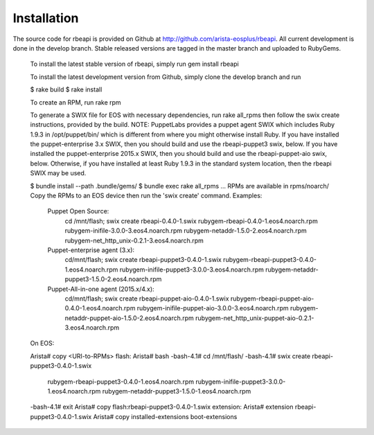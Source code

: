 Installation
============

.. contents:: :local:

The source code for rbeapi is provided on Github at http://github.com/arista-eosplus/rbeapi. All current development is done in the develop branch. Stable released versions are tagged in the master branch and uploaded to RubyGems.

    To install the latest stable version of rbeapi, simply run gem install rbeapi

    To install the latest development version from Github, simply clone the develop branch and run

    $ rake build
    $ rake install

    To create an RPM, run rake rpm

    To generate a SWIX file for EOS with necessary dependencies, run rake all_rpms then follow the swix create instructions, provided by the build. NOTE: PuppetLabs provides a puppet agent SWIX which includes Ruby 1.9.3 in /opt/puppet/bin/ which is different from where you might otherwise install Ruby. If you have installed the puppet-enterprise 3.x SWIX, then you should build and use the rbeapi-puppet3 swix, below. If you have installed the puppet-enterprise 2015.x SWIX, then you should build and use the rbeapi-puppet-aio swix, below. Otherwise, if you have installed at least Ruby 1.9.3 in the standard system location, then the rbeapi SWIX may be used.

    $ bundle install --path .bundle/gems/
    $ bundle exec rake all_rpms
    ...
    RPMs are available in rpms/noarch/
    Copy the RPMs to an EOS device then run the 'swix create' command.
    Examples: 
      Puppet Open Source: 
        cd /mnt/flash; \
        swix create rbeapi-0.4.0-1.swix \
        rubygem-rbeapi-0.4.0-1.eos4.noarch.rpm \
        rubygem-inifile-3.0.0-3.eos4.noarch.rpm \
        rubygem-netaddr-1.5.0-2.eos4.noarch.rpm \
        rubygem-net_http_unix-0.2.1-3.eos4.noarch.rpm
      Puppet-enterprise agent (3.x): 
        cd/mnt/flash; \
        swix create rbeapi-puppet3-0.4.0-1.swix \
        rubygem-rbeapi-puppet3-0.4.0-1.eos4.noarch.rpm \
        rubygem-inifile-puppet3-3.0.0-3.eos4.noarch.rpm \
        rubygem-netaddr-puppet3-1.5.0-2.eos4.noarch.rpm
      Puppet-All-in-one agent (2015.x/4.x): 
        cd/mnt/flash; \
        swix create rbeapi-puppet-aio-0.4.0-1.swix \
        rubygem-rbeapi-puppet-aio-0.4.0-1.eos4.noarch.rpm \
        rubygem-inifile-puppet-aio-3.0.0-3.eos4.noarch.rpm \
        rubygem-netaddr-puppet-aio-1.5.0-2.eos4.noarch.rpm \
        rubygem-net_http_unix-puppet-aio-0.2.1-3.eos4.noarch.rpm

    On EOS:

    Arista# copy <URI-to-RPMs> flash:
    Arista# bash
    -bash-4.1# cd /mnt/flash/
    -bash-4.1# swix create rbeapi-puppet3-0.4.0-1.swix \
               rubygem-rbeapi-puppet3-0.4.0-1.eos4.noarch.rpm \
               rubygem-inifile-puppet3-3.0.0-1.eos4.noarch.rpm \
               rubygem-netaddr-puppet3-1.5.0-1.eos4.noarch.rpm
    -bash-4.1# exit
    Arista# copy flash:rbeapi-puppet3-0.4.0-1.swix extension:
    Arista# extension rbeapi-puppet3-0.4.0-1.swix
    Arista# copy installed-extensions boot-extensions

